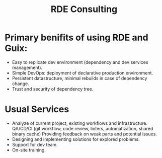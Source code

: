:PROPERTIES:
:ID:       2784e40d-cca2-4916-82d9-e9ee62215bdb
:END:
#+title: RDE Consulting

* Primary benifits of using RDE and Guix:
- Easy to replicate dev environment (dependency and dev services
  management).
- Simple DevOps: deployment of declarative production environment.
- Persistent datastructure, minimal rebuilds in case of dependency
  change.
- Trust and security of dependency tree.

* Usual Services
- Analyze of current project, existing workflows and infrastructure.
  QA/CD/CI (git workflow, code review, linters, automatization, shared
  binary cache) Providing feedback on weak parts and potential issues.
- Designing and implementing solutions for explored problems.
- Support for dev team.
- On-site training.
